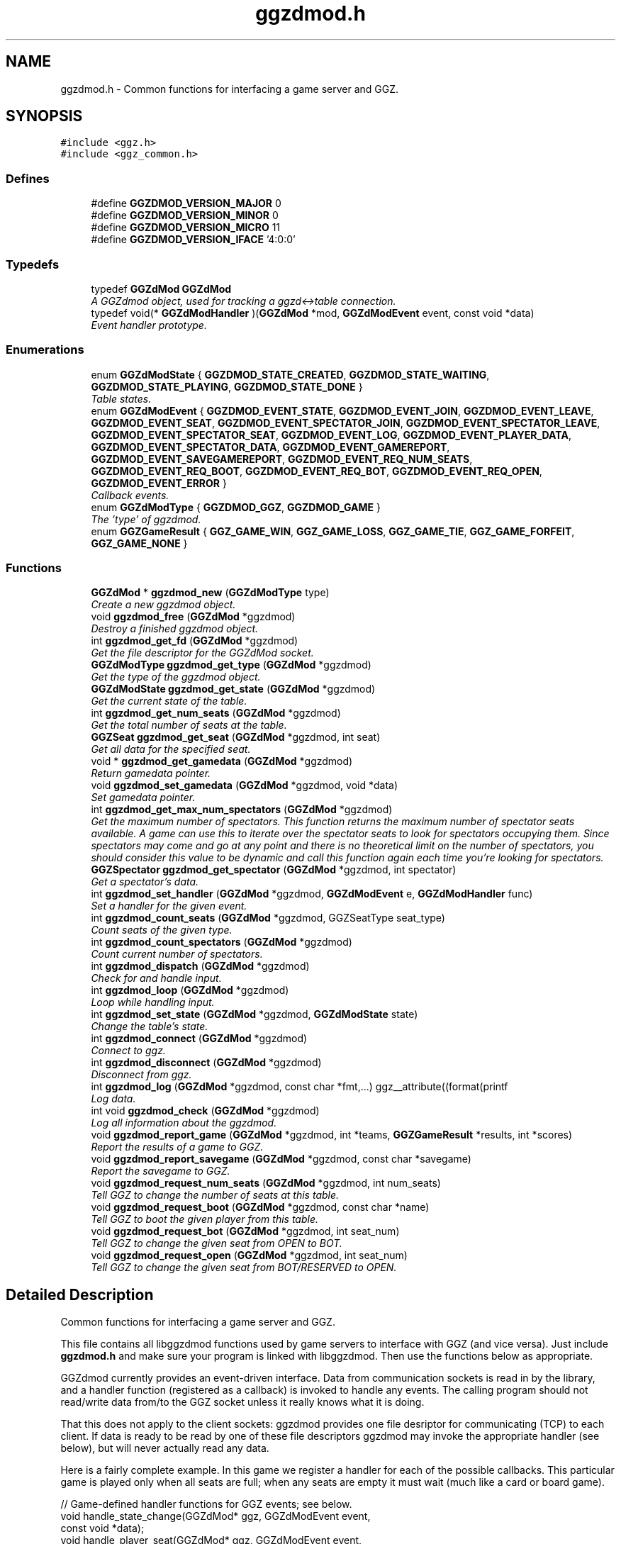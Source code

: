 .TH "ggzdmod.h" 3 "21 May 2005" "Version 0.0.11" "GGZdMod" \" -*- nroff -*-
.ad l
.nh
.SH NAME
ggzdmod.h \- Common functions for interfacing a game server and GGZ. 
.SH SYNOPSIS
.br
.PP
\fC#include <ggz.h>\fP
.br
\fC#include <ggz_common.h>\fP
.br

.SS "Defines"

.in +1c
.ti -1c
.RI "#define \fBGGZDMOD_VERSION_MAJOR\fP   0"
.br
.ti -1c
.RI "#define \fBGGZDMOD_VERSION_MINOR\fP   0"
.br
.ti -1c
.RI "#define \fBGGZDMOD_VERSION_MICRO\fP   11"
.br
.ti -1c
.RI "#define \fBGGZDMOD_VERSION_IFACE\fP   '4:0:0'"
.br
.in -1c
.SS "Typedefs"

.in +1c
.ti -1c
.RI "typedef \fBGGZdMod\fP \fBGGZdMod\fP"
.br
.RI "\fIA GGZdmod object, used for tracking a ggzd<->table connection. \fP"
.ti -1c
.RI "typedef void(* \fBGGZdModHandler\fP )(\fBGGZdMod\fP *mod, \fBGGZdModEvent\fP event, const void *data)"
.br
.RI "\fIEvent handler prototype. \fP"
.in -1c
.SS "Enumerations"

.in +1c
.ti -1c
.RI "enum \fBGGZdModState\fP { \fBGGZDMOD_STATE_CREATED\fP, \fBGGZDMOD_STATE_WAITING\fP, \fBGGZDMOD_STATE_PLAYING\fP, \fBGGZDMOD_STATE_DONE\fP }"
.br
.RI "\fITable states. \fP"
.ti -1c
.RI "enum \fBGGZdModEvent\fP { \fBGGZDMOD_EVENT_STATE\fP, \fBGGZDMOD_EVENT_JOIN\fP, \fBGGZDMOD_EVENT_LEAVE\fP, \fBGGZDMOD_EVENT_SEAT\fP, \fBGGZDMOD_EVENT_SPECTATOR_JOIN\fP, \fBGGZDMOD_EVENT_SPECTATOR_LEAVE\fP, \fBGGZDMOD_EVENT_SPECTATOR_SEAT\fP, \fBGGZDMOD_EVENT_LOG\fP, \fBGGZDMOD_EVENT_PLAYER_DATA\fP, \fBGGZDMOD_EVENT_SPECTATOR_DATA\fP, \fBGGZDMOD_EVENT_GAMEREPORT\fP, \fBGGZDMOD_EVENT_SAVEGAMEREPORT\fP, \fBGGZDMOD_EVENT_REQ_NUM_SEATS\fP, \fBGGZDMOD_EVENT_REQ_BOOT\fP, \fBGGZDMOD_EVENT_REQ_BOT\fP, \fBGGZDMOD_EVENT_REQ_OPEN\fP, \fBGGZDMOD_EVENT_ERROR\fP }"
.br
.RI "\fICallback events. \fP"
.ti -1c
.RI "enum \fBGGZdModType\fP { \fBGGZDMOD_GGZ\fP, \fBGGZDMOD_GAME\fP }"
.br
.RI "\fIThe 'type' of ggzdmod. \fP"
.ti -1c
.RI "enum \fBGGZGameResult\fP { \fBGGZ_GAME_WIN\fP, \fBGGZ_GAME_LOSS\fP, \fBGGZ_GAME_TIE\fP, \fBGGZ_GAME_FORFEIT\fP, \fBGGZ_GAME_NONE\fP }"
.br
.in -1c
.SS "Functions"

.in +1c
.ti -1c
.RI "\fBGGZdMod\fP * \fBggzdmod_new\fP (\fBGGZdModType\fP type)"
.br
.RI "\fICreate a new ggzdmod object. \fP"
.ti -1c
.RI "void \fBggzdmod_free\fP (\fBGGZdMod\fP *ggzdmod)"
.br
.RI "\fIDestroy a finished ggzdmod object. \fP"
.ti -1c
.RI "int \fBggzdmod_get_fd\fP (\fBGGZdMod\fP *ggzdmod)"
.br
.RI "\fIGet the file descriptor for the GGZdMod socket. \fP"
.ti -1c
.RI "\fBGGZdModType\fP \fBggzdmod_get_type\fP (\fBGGZdMod\fP *ggzdmod)"
.br
.RI "\fIGet the type of the ggzdmod object. \fP"
.ti -1c
.RI "\fBGGZdModState\fP \fBggzdmod_get_state\fP (\fBGGZdMod\fP *ggzdmod)"
.br
.RI "\fIGet the current state of the table. \fP"
.ti -1c
.RI "int \fBggzdmod_get_num_seats\fP (\fBGGZdMod\fP *ggzdmod)"
.br
.RI "\fIGet the total number of seats at the table. \fP"
.ti -1c
.RI "\fBGGZSeat\fP \fBggzdmod_get_seat\fP (\fBGGZdMod\fP *ggzdmod, int seat)"
.br
.RI "\fIGet all data for the specified seat. \fP"
.ti -1c
.RI "void * \fBggzdmod_get_gamedata\fP (\fBGGZdMod\fP *ggzdmod)"
.br
.RI "\fIReturn gamedata pointer. \fP"
.ti -1c
.RI "void \fBggzdmod_set_gamedata\fP (\fBGGZdMod\fP *ggzdmod, void *data)"
.br
.RI "\fISet gamedata pointer. \fP"
.ti -1c
.RI "int \fBggzdmod_get_max_num_spectators\fP (\fBGGZdMod\fP *ggzdmod)"
.br
.RI "\fIGet the maximum number of spectators. This function returns the maximum number of spectator seats available. A game can use this to iterate over the spectator seats to look for spectators occupying them. Since spectators may come and go at any point and there is no theoretical limit on the number of spectators, you should consider this value to be dynamic and call this function again each time you're looking for spectators. \fP"
.ti -1c
.RI "\fBGGZSpectator\fP \fBggzdmod_get_spectator\fP (\fBGGZdMod\fP *ggzdmod, int spectator)"
.br
.RI "\fIGet a spectator's data. \fP"
.ti -1c
.RI "int \fBggzdmod_set_handler\fP (\fBGGZdMod\fP *ggzdmod, \fBGGZdModEvent\fP e, \fBGGZdModHandler\fP func)"
.br
.RI "\fISet a handler for the given event. \fP"
.ti -1c
.RI "int \fBggzdmod_count_seats\fP (\fBGGZdMod\fP *ggzdmod, GGZSeatType seat_type)"
.br
.RI "\fICount seats of the given type. \fP"
.ti -1c
.RI "int \fBggzdmod_count_spectators\fP (\fBGGZdMod\fP *ggzdmod)"
.br
.RI "\fICount current number of spectators. \fP"
.ti -1c
.RI "int \fBggzdmod_dispatch\fP (\fBGGZdMod\fP *ggzdmod)"
.br
.RI "\fICheck for and handle input. \fP"
.ti -1c
.RI "int \fBggzdmod_loop\fP (\fBGGZdMod\fP *ggzdmod)"
.br
.RI "\fILoop while handling input. \fP"
.ti -1c
.RI "int \fBggzdmod_set_state\fP (\fBGGZdMod\fP *ggzdmod, \fBGGZdModState\fP state)"
.br
.RI "\fIChange the table's state. \fP"
.ti -1c
.RI "int \fBggzdmod_connect\fP (\fBGGZdMod\fP *ggzdmod)"
.br
.RI "\fIConnect to ggz. \fP"
.ti -1c
.RI "int \fBggzdmod_disconnect\fP (\fBGGZdMod\fP *ggzdmod)"
.br
.RI "\fIDisconnect from ggz. \fP"
.ti -1c
.RI "int \fBggzdmod_log\fP (\fBGGZdMod\fP *ggzdmod, const char *fmt,...) ggz__attribute((format(printf"
.br
.RI "\fILog data. \fP"
.ti -1c
.RI "int void \fBggzdmod_check\fP (\fBGGZdMod\fP *ggzdmod)"
.br
.RI "\fILog all information about the ggzdmod. \fP"
.ti -1c
.RI "void \fBggzdmod_report_game\fP (\fBGGZdMod\fP *ggzdmod, int *teams, \fBGGZGameResult\fP *results, int *scores)"
.br
.RI "\fIReport the results of a game to GGZ. \fP"
.ti -1c
.RI "void \fBggzdmod_report_savegame\fP (\fBGGZdMod\fP *ggzdmod, const char *savegame)"
.br
.RI "\fIReport the savegame to GGZ. \fP"
.ti -1c
.RI "void \fBggzdmod_request_num_seats\fP (\fBGGZdMod\fP *ggzdmod, int num_seats)"
.br
.RI "\fITell GGZ to change the number of seats at this table. \fP"
.ti -1c
.RI "void \fBggzdmod_request_boot\fP (\fBGGZdMod\fP *ggzdmod, const char *name)"
.br
.RI "\fITell GGZ to boot the given player from this table. \fP"
.ti -1c
.RI "void \fBggzdmod_request_bot\fP (\fBGGZdMod\fP *ggzdmod, int seat_num)"
.br
.RI "\fITell GGZ to change the given seat from OPEN to BOT. \fP"
.ti -1c
.RI "void \fBggzdmod_request_open\fP (\fBGGZdMod\fP *ggzdmod, int seat_num)"
.br
.RI "\fITell GGZ to change the given seat from BOT/RESERVED to OPEN. \fP"
.in -1c
.SH "Detailed Description"
.PP 
Common functions for interfacing a game server and GGZ. 

This file contains all libggzdmod functions used by game servers to interface with GGZ (and vice versa). Just include \fBggzdmod.h\fP and make sure your program is linked with libggzdmod. Then use the functions below as appropriate.
.PP
GGZdmod currently provides an event-driven interface. Data from communication sockets is read in by the library, and a handler function (registered as a callback) is invoked to handle any events. The calling program should not read/write data from/to the GGZ socket unless it really knows what it is doing.
.PP
That this does not apply to the client sockets: ggzdmod provides one file desriptor for communicating (TCP) to each client. If data is ready to be read by one of these file descriptors ggzdmod may invoke the appropriate handler (see below), but will never actually read any data.
.PP
Here is a fairly complete example. In this game we register a handler for each of the possible callbacks. This particular game is played only when all seats are full; when any seats are empty it must wait (much like a card or board game).
.PP
.PP
.nf
     // Game-defined handler functions for GGZ events; see below.
     void handle_state_change(GGZdMod* ggz, GGZdModEvent event,
                              const void *data);
     void handle_player_seat(GGZdMod* ggz, GGZdModEvent event,
                             const void *data);
     void handle_player_data(GGZdMod* ggz, GGZdModEvent event,
                             const void *data);

     // Other game-defined functions (not ggz-related).
     void game_init(GGZdMod *ggz); // initialize a game
     void game_launch(void);           // handle a game 'launch'
     void game_end(void);              // called before the table shuts down
     void resume_playing(void);        // we have enough players to play
     void stop_playing(void);          // not enough players to play

     int main()
     {
         GGZdMod *ggz = ggzdmod_new(GGZ_GAME);
         // First we register functions to handle some events.
         ggzdmod_set_handler(ggz, GGZDMOD_EVENT_STATE,
                             &handle_state_change);
         ggzdmod_set_handler(ggz, GGZDMOD_EVENT_JOIN,
                             &handle_player_seat);
         ggzdmod_set_handler(ggz, GGZDMOD_EVENT_LEAVE,
                             &handle_player_seat);
         ggzdmod_set_handler(ggz, GGZDMOD_EVENT_SEAT,
                             &handle_player_seat);
         ggzdmod_set_handler(ggz, GGZDMOD_EVENT_PLAYER_DATA,
                             &handle_player_data);

         // Do any other game initializations.  You'll probably want to
         // track 'ggz' globally.
         game_init(mod);

         // Then we must connect to GGZ
         if (ggzdmod_connect(ggz) < 0)
             exit(-1);
         (void) ggzdmod_log(ggz, 'Starting game.');

         // ggzdmod_loop does most of the work, dispatching handlers
         // above as necessary.
         (void) ggzdmod_loop(ggz);

         // At the end, we disconnect and destroy the ggzdmod object.
         (void) ggzdmod_log(ggz, 'Ending game.');
         (void) ggzdmod_disconnect(ggz);
         ggzdmod_free(ggz);
     }

     void handle_state_change(GGZdMod* ggz, GGZdModEvent event,
                              const void *data)
     {
         const GGZdModState *old_state = data;
         GGZdModState new_state = ggzdmod_get_state(ggz);
         if (*old_state == GGZDMOD_STATE_CREATED)
             // ggzdmod data isn't initialized until it connects with GGZ
             // during the game launch, so some initializations should wait
             // until here.
             game_launch();
         switch (new_state) {
           case GGZDMOD_STATE_WAITING:
             // At this point we've entered the 'waiting' state where we
             // aren't actually playing.  This is generally triggered by
             // the game calling ggzdmod_set_state, which happens when
             // a player leaves (down below).  It may also be triggered
             // by GGZ automatically.
             stop_playing();
             break;
           case GGZDMOD_STATE_PLAYING:
             // At this point we've entered the 'playing' state, so we
             // should resume play.  This is generally triggered by
             // the game calling ggzdmod_set_state, which happens when
             // all seats are full (down below).  It may also be
             // triggered by GGZ automatically.
             resume_playing();
             break;
           case GGZDMOD_STATE_DONE:
             // at this point ggzdmod_loop will stop looping, so we'd
             // better close up shop fast.  This will only happen
             // automatically if all players leave, but we can force it
             // using ggzdmod_set_state.
             game_end();
             break;
         }
     }

     void handle_player_seat(GGZdMod* ggz, GGZdModEvent event,
                             const void *data)
     {
       const GGZSeat *old_seat = data;
       GGZSeat new_seat = ggzdmod_get_seat(ggz, old_seat->num);

       if (new_seat.type == GGZ_SEAT_PLAYER
           && old_seat->type != GGZ_SEAT_PLAYER) {
         // join event ... do player initializations ...

         if (ggzdmod_count_seats(ggz, GGZ_SEAT_OPEN) == 0) {
           // this particular game will only play when all seats are full.
           // calling this function triggers the STATE event, so we'll end
           // up executing resume_playing() above.
           ggzdmod_set_state(ggz, GGZDMOD_STATE_PLAYING);
         }
       } else if (new_seat.type != GGZ_SEAT_PLAYER
                  && old_seat->type == GGZ_SEAT_PLAYER) {
         // leave event ... do de-initialization ...

         if (ggzdmod_count_seats(ggz, GGZ_SEAT_PLAYER) == 0)
             // the game will exit when all human players are gone
             ggzdmod_set_state(ggz, GGZDMOD_STATE_DONE);
         else
             // this particular game will only play when all seats are full.
             // calling this function triggers the STATE event, so we'll end
             // up executing stop_playing() above.
             ggzdmod_set_state(ggz, GGZDMOD_STATE_WAITING);
       }
     }

     void handle_player_data(GGZdMod* ggz, GGZdModEvent event,
                             const void *data)
     {
         const int *player = data;
         int socket_fd = ggzdmod_get_seat(ggz, *player).fd;

         // ... read a packet from the socket ...
     }
.fi
.PP
.PP
For more information, see the documentation at http://ggz.sf.net/. 
.SH "Typedef Documentation"
.PP 
.SS "typedef struct \fBGGZdMod\fP \fBGGZdMod\fP"
.PP
A GGZdmod object, used for tracking a ggzd<->table connection. 
.PP
A game server should track a pointer to a GGZdMod object; it contains all the state information for communicating with GGZ. The GGZ server will track one such object for every game table that is running. 
.SS "typedef void(* \fBGGZdModHandler\fP)(\fBGGZdMod\fP *mod, \fBGGZdModEvent\fP event, const void *data)"
.PP
Event handler prototype. 
.PP
A function of this type will be called to handle a ggzdmod event. 
.PP
\fBParameters:\fP
.RS 4
\fImod\fP The ggzdmod state object. 
.br
\fIevent\fP The event that has occured. 
.br
\fIdata\fP Pointer to additional data for the event. The additional data will be of the following form:
.IP "\(bu" 2
GGZDMOD_EVENT_STATE: The old state (GGZdModState*)
.IP "\(bu" 2
GGZDMOD_EVENT_JOIN: The old seat (GGZSeat*)
.IP "\(bu" 2
GGZDMOD_EVENT_LEAVE: The old seat (GGZSeat*)
.IP "\(bu" 2
GGZDMOD_EVENT_SEAT: The old seat (GGZSeat*)
.IP "\(bu" 2
GGZDMOD_EVENT_SPECTATOR_JOIN: The old spectator's data (GGZSpectator*)
.IP "\(bu" 2
GGZDMOD_EVENT_SPECTATOR_LEAVE: The old spectator's data (GGZSpectator*)
.IP "\(bu" 2
GGZDMOD_EVENT_LOG: The message string (char*)
.IP "\(bu" 2
GGZDMOD_EVENT_PLAYER_DATA: The player number (int*)
.IP "\(bu" 2
GGZDMOD_EVENT_SPECTATOR_DATA: The spectator number (int*)
.IP "\(bu" 2
GGZDMOD_EVENT_ERROR: An error string (char*) 
.PP
.RE
.PP

.SH "Enumeration Type Documentation"
.PP 
.SS "enum \fBGGZdModEvent\fP"
.PP
Callback events. 
.PP
Each of these is a possible GGZdmod event. For each event, the table may register a handler with GGZdmod to handle that event. 
.PP
\fBSee also:\fP
.RS 4
\fBGGZdModHandler\fP 
.PP
\fBggzdmod_set_handler\fP 
.RE
.PP

.PP
\fBEnumeration values: \fP
.in +1c
.TP
\fB\fIGGZDMOD_EVENT_STATE \fP\fP
Module status changed This event occurs when the game's status changes. The old state (a GGZdModState*) is passed as the event's data. 
.PP
\fBSee also:\fP
.RS 4
\fBGGZdModState\fP 
.RE
.PP

.TP
\fB\fIGGZDMOD_EVENT_JOIN \fP\fP
Player joined This event occurs when a player joins the table. The old seat (a GGZSeat*) is passed as the event's data. The seat information will be updated before the event is invoked. 
.PP
\fBNote:\fP
.RS 4
This event is deprecated. 
.RE
.PP
\fBSee also:\fP
.RS 4
\fBGGZDMOD_EVENT_SEAT\fP. 
.RE
.PP

.TP
\fB\fIGGZDMOD_EVENT_LEAVE \fP\fP
Player left This event occurs when a player leaves the table. The old seat (a GGZSeat*) is passed as the event's data. The seat information will be updated before the event is invoked. 
.PP
\fBNote:\fP
.RS 4
This event is deprecated. 
.RE
.PP
\fBSee also:\fP
.RS 4
\fBGGZDMOD_EVENT_SEAT\fP. 
.RE
.PP

.TP
\fB\fIGGZDMOD_EVENT_SEAT \fP\fP
General seat change This event occurs when a seat change other than a player leave/join happens. The old seat (a GGZSeat*) is passed as the event's data. The seat information will be updated before the event is invoked. This event will replace the JOIN and LEAVE events. Games are advised to register the same handler for all three and to check the seat event by comparing the new and old seats. Possible operations include open|reserved->player, player->open, open->bot, bot->open, reserved->open, open->reserved, and bot->bot. Name changes are allowed but there is no player->player (i.e., player swap) seat event. 
.TP
\fB\fIGGZDMOD_EVENT_SPECTATOR_JOIN \fP\fP
A spectator joins the game. The data of the old spectator (GGZSpectator*) is passed as the data for the event. It can be assumed that the spectator seat was previously empty, so the name and socket given will be invalid (NULL/-1). 
.TP
\fB\fIGGZDMOD_EVENT_SPECTATOR_LEAVE \fP\fP
A spectator left the game The old spectator data can be obtained via the (GGZSpectator*) which is passed as the event data. 
.TP
\fB\fIGGZDMOD_EVENT_SPECTATOR_SEAT \fP\fP
A spectator seat changed. The old spectator data can be obtained via the (GGZSpectator*) which is passed as the event data. This may someday replace both SPECTATOR_JOIN and SPECTATOR_LEAVE. 
.TP
\fB\fIGGZDMOD_EVENT_LOG \fP\fP
Module log request This event occurs when a log request happens. This will only be used by the GGZ server; the game server should use ggzdmod_log to generate the log. 
.TP
\fB\fIGGZDMOD_EVENT_PLAYER_DATA \fP\fP
Data available from player This event occurs when there is data ready to be read from one of the player sockets. The player number (an int*) is passed as the event's data. 
.TP
\fB\fIGGZDMOD_EVENT_SPECTATOR_DATA \fP\fP
Data available from spectator For games which support spectators, this indicates that one of them sent some data to the game server. 
.TP
\fB\fIGGZDMOD_EVENT_GAMEREPORT \fP\fP
For GGZ only. Reports the results of a game. 
.TP
\fB\fIGGZDMOD_EVENT_SAVEGAMEREPORT \fP\fP
For GGZ only. Reports a savegame. 
.TP
\fB\fIGGZDMOD_EVENT_ERROR \fP\fP
An error has occurred This event occurs when a GGZdMod error has occurred. An error message (a char*) will be passed as the event's data. GGZdMod may attempt to recover from the error, but it is not guaranteed that the GGZ connection will continue to work after an error has happened. 
.SS "enum \fBGGZdModState\fP"
.PP
Table states. 
.PP
Each table has a current 'state' that is tracked by ggzdmod. First the table is executed and begins running. Then it receives a launch event from GGZD and begins waiting for players. At some point a game will be started and played at the table, after which it may return to waiting. Eventually the table will probably halt and then the program will exit.
.PP
More specifically, the game is in the CREATED state when it is first executed. It moves to the WAITING state after GGZ first communicates with it. After this, the game server may use ggzdmod_set_state to change between WAITING, PLAYING, and DONE states. A WAITING game is considered waiting for players (or whatever), while a PLAYING game is actively being played (this information may be, but currently is not, propogated back to GGZ for display purposes). Once the state is changed to DONE, the table is considered dead and will exit shortly thereafter (ggzdmod_loop will stop looping, etc.) (see the kill_on_exit game option).
.PP
Each time the game state changes, a GGZDMOD_EVENT_STATE event will be propogated to the game server. 
.PP
\fBEnumeration values: \fP
.in +1c
.TP
\fB\fIGGZDMOD_STATE_CREATED \fP\fP
Pre-launch; waiting for ggzdmod 
.TP
\fB\fIGGZDMOD_STATE_WAITING \fP\fP
Ready and waiting to play. 
.TP
\fB\fIGGZDMOD_STATE_PLAYING \fP\fP
Currently playing a game. 
.TP
\fB\fIGGZDMOD_STATE_DONE \fP\fP
Table halted, prepping to exit. 
.SS "enum \fBGGZdModType\fP"
.PP
The 'type' of ggzdmod. 
.PP
The 'flavor' of GGZdmod object this is. Affects what operations are allowed. 
.PP
\fBEnumeration values: \fP
.in +1c
.TP
\fB\fIGGZDMOD_GGZ \fP\fP
Used by the ggz server ('ggzd'). 
.TP
\fB\fIGGZDMOD_GAME \fP\fP
Used by the game server ('table'). 
.SS "enum \fBGGZGameResult\fP"
.PP
\fBEnumeration values: \fP
.in +1c
.TP
\fB\fIGGZ_GAME_FORFEIT \fP\fP
A forfeit is (for instance) an abandoned game. The player will not only be credited with the forfeit but their rating/ranking may drop dramatically. 
.TP
\fB\fIGGZ_GAME_NONE \fP\fP
If the player didn't take part in the game, use this label. For instance if one player abandons the game they might get a forfeit while nobody else is affected. 
.SH "Function Documentation"
.PP 
.SS "int void ggzdmod_check (\fBGGZdMod\fP * ggzdmod)"
.PP
Log all information about the ggzdmod. 
.PP
This is a debugging function that will log all available information about the GGZdMod object. It uses ggzdmod_log for logging.
.PP
\fBParameters:\fP
.RS 4
\fIggzdmod\fP The GGZdMod object. 
.RE
.PP
\fBReturns:\fP
.RS 4
void; errors in ggzdmod_log are ignored. 
.RE
.PP

.SS "int ggzdmod_connect (\fBGGZdMod\fP * ggzdmod)"
.PP
Connect to ggz. 
.PP
Call this function to make an initial GGZ <-> game connection.
.IP "\(bu" 2
When called by the game server, this function makes the physical connection to ggz.
.IP "\(bu" 2
When called by ggzd, it will launch a table and connect to it. Note - if the game fails to exec, this function may not catch it. 
.PP
\fBParameters:\fP
.RS 4
\fIggzdmod\fP The ggzdmod object. 
.RE
.PP
\fBReturns:\fP
.RS 4
0 on success, -1 on failure. 
.RE
.PP

.PP

.SS "int ggzdmod_count_seats (\fBGGZdMod\fP * ggzdmod, GGZSeatType seat_type)"
.PP
Count seats of the given type. 
.PP
This is a convenience function that counts how many seats there are that have the given type. For instance, giving seat_type==GGZ_SEAT_OPEN will count the number of open seats. 
.PP
\fBParameters:\fP
.RS 4
\fIggzdmod\fP The ggzdmod object. 
.br
\fIseat_type\fP The type of seat to be counted. 
.RE
.PP
\fBReturns:\fP
.RS 4
The number of seats that match seat_type. 
.RE
.PP
\fBNote:\fP
.RS 4
This could go into a wrapper library instead. 
.RE
.PP

.SS "int ggzdmod_count_spectators (\fBGGZdMod\fP * ggzdmod)"
.PP
Count current number of spectators. 
.PP
This function returns the number of spectators watching the game. Note that the spectator numbers may not match up: if there are two spectators they could be numbered 0 and 4. If you're trying to iterate through the existing spectators, you probably want \fBggzdmod_get_max_num_spectators()\fP instead. 
.PP
\fBParameters:\fP
.RS 4
\fIggzdmod\fP The ggzdmod object 
.RE
.PP
\fBReturns:\fP
.RS 4
The number of spectators watching the game (0 on error) 
.RE
.PP

.SS "int ggzdmod_disconnect (\fBGGZdMod\fP * ggzdmod)"
.PP
Disconnect from ggz. 
.PP
.IP "\(bu" 2
When called by the game server, this function stops the connection to GGZ. It should only be called when the table is ready to exit.
.IP "  \(bu" 4
When called by the GGZ server, this function will kill and clean up after the table. 
.PP
\fBParameters:\fP
.RS 4
\fIggzdmod\fP The ggzdmod object. 
.RE
.PP
\fBReturns:\fP
.RS 4
0 on success, -1 on failure. 
.RE
.PP

.PP

.PP

.SS "int ggzdmod_dispatch (\fBGGZdMod\fP * ggzdmod)"
.PP
Check for and handle input. 
.PP
This function handles input from the communications sockets:
.IP "\(bu" 2
It will check for input, but will not block.
.IP "\(bu" 2
It will monitor input from the GGZdmod socket.
.IP "\(bu" 2
It will monitor input from player sockets only if a handler is registered for the PLAYER_DATA event.
.IP "\(bu" 2
It will call an event handler as necessary. 
.PP
\fBParameters:\fP
.RS 4
\fIggzdmod\fP The ggzdmod object. 
.RE
.PP
\fBReturns:\fP
.RS 4
-1 on error, the number of events handled (0 or more) on success. 
.RE
.PP

.PP

.SS "void ggzdmod_free (\fBGGZdMod\fP * ggzdmod)"
.PP
Destroy a finished ggzdmod object. 
.PP
After the connection is through, the object may be freed. 
.PP
\fBParameters:\fP
.RS 4
\fIggzdmod\fP The GGZdMod object. 
.RE
.PP

.SS "int ggzdmod_get_fd (\fBGGZdMod\fP * ggzdmod)"
.PP
Get the file descriptor for the GGZdMod socket. 
.PP
\fBParameters:\fP
.RS 4
\fIggzdmod\fP The GGZdMod object. 
.RE
.PP
\fBReturns:\fP
.RS 4
GGZdMod's main ggzd <-> table socket FD. 
.RE
.PP
\fBNote:\fP
.RS 4
Don't use this; use ggzdmod_loop and friends instead. 
.RE
.PP

.SS "void* ggzdmod_get_gamedata (\fBGGZdMod\fP * ggzdmod)"
.PP
Return gamedata pointer. 
.PP
Each GGZdMod object can be given a 'gamedata' pointer that is returned by this function. This is useful for when a single process serves multiple GGZdmod's. 
.PP
\fBParameters:\fP
.RS 4
\fIggzdmod\fP The GGZdMod object. 
.RE
.PP
\fBReturns:\fP
.RS 4
A pointer to the gamedata block (or NULL if none). 
.RE
.PP
\fBSee also:\fP
.RS 4
\fBggzdmod_set_gamedata\fP 
.RE
.PP

.SS "int ggzdmod_get_max_num_spectators (\fBGGZdMod\fP * ggzdmod)"
.PP
Get the maximum number of spectators. This function returns the maximum number of spectator seats available. A game can use this to iterate over the spectator seats to look for spectators occupying them. Since spectators may come and go at any point and there is no theoretical limit on the number of spectators, you should consider this value to be dynamic and call this function again each time you're looking for spectators. 
.PP
\fBReturns:\fP
.RS 4
The number of available spectator seats, or -1 on error. 
.RE
.PP
\fBNote:\fP
.RS 4
If no connection is present, -1 will be returned. 
.RE
.PP

.SS "int ggzdmod_get_num_seats (\fBGGZdMod\fP * ggzdmod)"
.PP
Get the total number of seats at the table. 
.PP
\fBReturns:\fP
.RS 4
The number of seats, or -1 on error. 
.RE
.PP
\fBNote:\fP
.RS 4
If no connection is present, -1 will be returned. 
.PP
While in GGZDMOD_STATE_CREATED, we don't know the number of seats. 
.RE
.PP

.SS "\fBGGZSeat\fP ggzdmod_get_seat (\fBGGZdMod\fP * ggzdmod, int seat)"
.PP
Get all data for the specified seat. 
.PP
\fBParameters:\fP
.RS 4
\fIggzdmod\fP The GGZdMod object. 
.br
\fIseat\fP The seat number (0..(number of seats - 1)). 
.RE
.PP
\fBReturns:\fP
.RS 4
A valid \fBGGZSeat\fP structure, if seat is a valid seat. 
.RE
.PP

.SS "\fBGGZSpectator\fP ggzdmod_get_spectator (\fBGGZdMod\fP * ggzdmod, int spectator)"
.PP
Get a spectator's data. 
.PP
\fBParameters:\fP
.RS 4
\fIggzdmod\fP The GGZdMod object. 
.br
\fIspectator\fP The number, between 0 and (number of spectators - 1). 
.RE
.PP
\fBReturns:\fP
.RS 4
A valid \fBGGZSpectator\fP structure, if arguments are valid. 
.RE
.PP

.SS "\fBGGZdModState\fP ggzdmod_get_state (\fBGGZdMod\fP * ggzdmod)"
.PP
Get the current state of the table. 
.PP
\fBParameters:\fP
.RS 4
\fIggzdmod\fP The GGZdMod object. 
.RE
.PP
\fBReturns:\fP
.RS 4
The state of the table. 
.RE
.PP

.SS "\fBGGZdModType\fP ggzdmod_get_type (\fBGGZdMod\fP * ggzdmod)"
.PP
Get the type of the ggzdmod object. 
.PP
\fBParameters:\fP
.RS 4
\fIggzdmod\fP The GGZdMod object. 
.RE
.PP
\fBReturns:\fP
.RS 4
The type of the GGZdMod object (GGZ or GAME). 
.RE
.PP

.SS "int ggzdmod_log (\fBGGZdMod\fP * ggzdmod, const char * fmt,  ...)"
.PP
Log data. 
.PP
This function sends the specified string (printf-style) to the GGZ server to be logged. 
.PP
\fBParameters:\fP
.RS 4
\fIggzdmod\fP The GGZdmod object. 
.br
\fIfmt\fP A printf-style format string. 
.RE
.PP
\fBReturns:\fP
.RS 4
0 on success, -1 on failure. 
.RE
.PP

.SS "int ggzdmod_loop (\fBGGZdMod\fP * ggzdmod)"
.PP
Loop while handling input. 
.PP
This function repeatedly handles input from all sockets. It will only stop once the game state has been changed to DONE (or if there has been an error). 
.PP
\fBParameters:\fP
.RS 4
\fIggzdmod\fP The ggzdmod object. 
.RE
.PP
\fBReturns:\fP
.RS 4
0 on success, -1 on error. 
.RE
.PP
\fBSee also:\fP
.RS 4
\fBggzdmod_dispatch\fP 
.PP
\fBggzdmod_set_state\fP 
.RE
.PP

.SS "\fBGGZdMod\fP* ggzdmod_new (\fBGGZdModType\fP type)"
.PP
Create a new ggzdmod object. 
.PP
Before connecting through ggzdmod, a new ggzdmod object is needed. 
.PP
\fBParameters:\fP
.RS 4
\fItype\fP The type of ggzdmod. Should be GGZDMOD_GAME for game servers. 
.RE
.PP
\fBSee also:\fP
.RS 4
\fBGGZdModType\fP 
.RE
.PP

.SS "void ggzdmod_report_game (\fBGGZdMod\fP * ggzdmod, int * teams, \fBGGZGameResult\fP * results, int * scores)"
.PP
Report the results of a game to GGZ. 
.PP
After a game has completed, the game server should call this function to report the results to GGZ. GGZ can then use the information to track player statistics - including an ELO-style rating, win-loss records, etc.
.PP
\fBParameters:\fP
.RS 4
\fIggzdmod\fP The ggzdmod object. 
.br
\fIteams\fP An array listing a team number for each player, or NULL. 
.br
\fIresults\fP An array listing the result of the game for each player. 
.br
\fIscores\fP The scores for all players (may be NULL) 
.RE
.PP

.SS "void ggzdmod_report_savegame (\fBGGZdMod\fP * ggzdmod, const char * savegame)"
.PP
Report the savegame to GGZ. 
.PP
If a game saves the game data to disk, the directory name, file name or any other associated token can be reported to GGZ. In the case of a continuous game log, the reporting should happen at the beginning as to allow the continuation of the saved game.
.PP
\fBParameters:\fP
.RS 4
\fIggzdmod\fP The ggzdmod object. 
.br
\fIsavegame\fP Name of the savegame file within the game's directory. 
.RE
.PP

.SS "void ggzdmod_request_num_seats (\fBGGZdMod\fP * ggzdmod, int num_seats)"
.PP
Tell GGZ to change the number of seats at this table. 
.PP
\fBNote:\fP
.RS 4
This functionality is incomplete, and should not yet be used. 
.RE
.PP

.SS "void ggzdmod_set_gamedata (\fBGGZdMod\fP * ggzdmod, void * data)"
.PP
Set gamedata pointer. 
.PP
\fBParameters:\fP
.RS 4
\fIggzdmod\fP The GGZdMod object. 
.br
\fIdata\fP The gamedata block (or NULL for none). 
.RE
.PP
\fBSee also:\fP
.RS 4
\fBggzdmod_get_gamedata\fP 
.RE
.PP

.SS "int ggzdmod_set_handler (\fBGGZdMod\fP * ggzdmod, \fBGGZdModEvent\fP e, \fBGGZdModHandler\fP func)"
.PP
Set a handler for the given event. 
.PP
As described above, GGZdmod uses an event-driven structure. Each time an event is called, the event handler (there can be only one) for that event will be called. This function registers such an event handler. 
.PP
\fBParameters:\fP
.RS 4
\fIggzdmod\fP The GGZdmod object. 
.br
\fIe\fP The GGZdmod event. 
.br
\fIfunc\fP The handler function being registered. 
.RE
.PP
\fBReturns:\fP
.RS 4
0 on success, negative on failure (bad parameters) 
.RE
.PP
\fBSee also:\fP
.RS 4
\fBggzdmod_get_gamedata\fP 
.RE
.PP

.SS "int ggzdmod_set_state (\fBGGZdMod\fP * ggzdmod, \fBGGZdModState\fP state)"
.PP
Change the table's state. 
.PP
This function should be called to change the state of a table. A game can use this function to change state between WAITING and PLAYING, or to set it to DONE. 
.PP
\fBParameters:\fP
.RS 4
\fIggzdmod\fP The ggzdmod object. 
.br
\fIstate\fP The new state. 
.RE
.PP
\fBReturns:\fP
.RS 4
0 on success, -1 on failure/error. 
.RE
.PP

.SH "Author"
.PP 
Generated automatically by Doxygen for GGZdMod from the source code.
